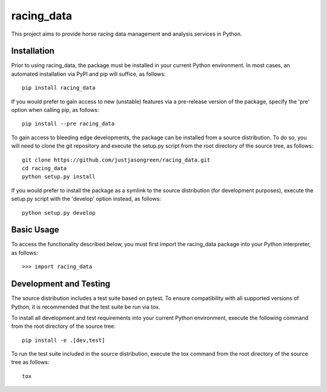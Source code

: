 ===========
racing_data
===========


This project aims to provide horse racing data management and analysis services in Python.


.. image:: https://travis-ci.org/justjasongreen/racing_data.svg?branch=master
    :target: https://travis-ci.org/justjasongreen/racing_data
    :alt: Build Status
.. image:: https://coveralls.io/repos/github/justjasongreen/racing_data/badge.svg?branch=master
    :target: https://coveralls.io/github/justjasongreen/racing_data?branch=master
    :alt: Coverage Status
.. image:: https://landscape.io/github/justjasongreen/racing_data/master/landscape.svg?style=flat
    :target: https://landscape.io/github/justjasongreen/racing_data/master
    :alt: Code Health


************
Installation
************


Prior to using racing_data, the package must be installed in your current Python environment. In most cases, an automated installation via PyPI and pip will suffice, as follows::

    pip install racing_data

If you would prefer to gain access to new (unstable) features via a pre-release version of the package, specify the 'pre' option when calling pip, as follows::

    pip install --pre racing_data

To gain access to bleeding edge developments, the package can be installed from a source distribution. To do so, you will need to clone the git repository and execute the setup.py script from the root directory of the source tree, as follows::

    git clone https://github.com/justjasongreen/racing_data.git
    cd racing_data
    python setup.py install

If you would prefer to install the package as a symlink to the source distribution (for development purposes), execute the setup.py script with the 'develop' option instead, as follows::

    python setup.py develop


***********
Basic Usage
***********


To access the functionality described below, you must first import the racing_data package into your Python interpreter, as follows::

    >>> import racing_data


***********************
Development and Testing
***********************


The source distribution includes a test suite based on pytest. To ensure compatibility with all supported versions of Python, it is recommended that the test suite be run via tox.

To install all development and test requirements into your current Python environment, execute the following command from the root directory of the source tree::

    pip install -e .[dev,test]

To run the test suite included in the source distribution, execute the tox command from the root directory of the source tree as follows::

    tox


